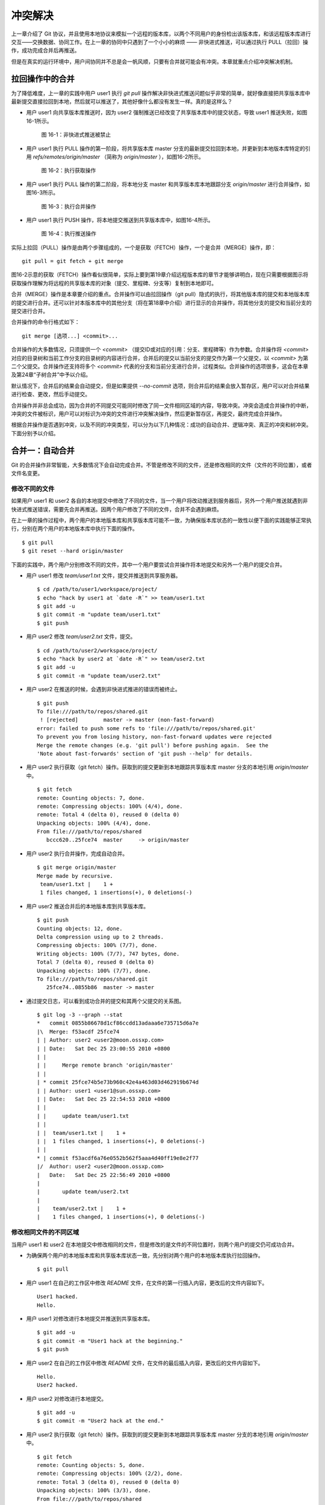 冲突解决
********

上一章介绍了 Git 协议，并且使用本地协议来模拟一个远程的版本库，以两个不同用户的身份检出该版本库，和该远程版本库进行交互——交换数据、协同工作。在上一章的协同中只遇到了一个小小的麻烦 —— 非快进式推送，可以通过执行 PULL（拉回）操作，成功完成合并后再推送。

但是在真实的运行环境中，用户间协同并不总是会一帆风顺，只要有合并就可能会有冲突。本章就重点介绍冲突解决机制。

拉回操作中的合并
================

为了降低难度，上一章的实践中用户 user1 执行 `git pull` 操作解决非快进式推送问题似乎非常的简单，就好像直接把共享版本库中最新提交直接拉回到本地，然后就可以推送了，其他好像什么都没有发生一样。真的是这样么？

* 用户 user1 向共享版本库推送时，因为 user2 强制推送已经改变了共享版本库中的提交状态，导致 user1 推送失败，如图16-1所示。

  .. figure:: /images/git-harmony/git-merge-pull-1.png
     :scale: 100

     图 16-1：非快进式推送被禁止

* 用户 user1 执行 PULL 操作的第一阶段，将共享版本库 master 分支的最新提交拉回到本地，并更新到本地版本库特定的引用 `refs/remotes/origin/master` （简称为 `origin/master` ），如图16-2所示。

  .. figure:: /images/git-harmony/git-merge-pull-2.png
     :scale: 100

     图 16-2：执行获取操作

* 用户 user1 执行 PULL 操作的第二阶段，将本地分支 master 和共享版本库本地跟踪分支 `origin/master` 进行合并操作，如图16-3所示。

  .. figure:: /images/git-harmony/git-merge-pull-3.png
     :scale: 100

     图 16-3：执行合并操作

* 用户 user1 执行 PUSH 操作，将本地提交推送到共享版本库中，如图16-4所示。

  .. figure:: /images/git-harmony/git-merge-pull-4.png
     :scale: 100

     图 16-4：执行推送操作

实际上拉回（PULL）操作是由两个步骤组成的，一个是获取（FETCH）操作，一个是合并（MERGE）操作，即：

::

  git pull = git fetch + git merge

图16-2示意的获取（FETCH）操作看似很简单，实际上要到第19章介绍远程版本库的章节才能够讲明白，现在只需要根据图示将获取操作理解为将远程的共享版本库的对象（提交、里程碑、分支等）复制到本地即可。

合并（MERGE）操作是本章要介绍的重点。合并操作可以由拉回操作（git pull）隐式的执行，将其他版本库的提交和本地版本库的提交进行合并。还可以针对本版本库中的其他分支（将在第18章中介绍）进行显示的合并操作，将其他分支的提交和当前分支的提交进行合并。

合并操作的命令行格式如下：

::

  git merge [选项...] <commit>...

合并操作的大多数情况，只须提供一个 `<commit>` （提交ID或对应的引用：分支、里程碑等）作为参数。合并操作将 `<commit>` 对应的目录树和当前工作分支的目录树的内容进行合并，合并后的提交以当前分支的提交作为第一个父提交，以 `<commit>` 为第二个父提交。合并操作还支持将多个 `<commit>` 代表的分支和当前分支进行合并，过程类似。合并操作的选项很多，这会在本章及第24章“子树合并”中予以介绍。

默认情况下，合并后的结果会自动提交，但是如果提供 `--no-commit` 选项，则合并后的结果会放入暂存区，用户可以对合并结果进行检查、更改，然后手动提交。

合并操作并非总会成功，因为合并的不同提交可能同时修改了同一文件相同区域的内容，导致冲突。冲突会造成合并操作的中断，冲突的文件被标识，用户可以对标识为冲突的文件进行冲突解决操作，然后更新暂存区，再提交，最终完成合并操作。

根据合并操作是否遇到冲突，以及不同的冲突类型，可以分为以下几种情况：成功的自动合并、逻辑冲突、真正的冲突和树冲突。下面分别予以介绍。

合并一：自动合并
================

Git 的合并操作非常智能，大多数情况下会自动完成合并。不管是修改不同的文件，还是修改相同的文件（文件的不同位置），或者文件名变更。

修改不同的文件
--------------

如果用户 user1 和 user2 各自的本地提交中修改了不同的文件，当一个用户将改动推送到服务器后，另外一个用户推送就遇到非快进式推送错误，需要先合并再推送。因两个用户修改了不同的文件，合并不会遇到麻烦。

在上一章的操作过程中，两个用户的本地版本库和共享版本库可能不一致，为确保版本库状态的一致性以便下面的实践能够正常执行，分别在两个用户的本地版本库中执行下面的操作。

::

  $ git pull
  $ git reset --hard origin/master

下面的实践中，两个用户分别修改不同的文件，其中一个用户要尝试合并操作将本地提交和另外一个用户的提交合并。

* 用户 user1 修改 `team/user1.txt` 文件，提交并推送到共享服务器。

  ::

    $ cd /path/to/user1/workspace/project/
    $ echo "hack by user1 at `date -R`" >> team/user1.txt 
    $ git add -u
    $ git commit -m "update team/user1.txt"
    $ git push

* 用户 user2 修改 `team/user2.txt` 文件，提交。

  ::

    $ cd /path/to/user2/workspace/project/
    $ echo "hack by user2 at `date -R`" >> team/user2.txt 
    $ git add -u
    $ git commit -m "update team/user2.txt"

* 用户 user2 在推送的时候，会遇到非快进式推进的错误而被终止。

  ::

    $ git push
    To file:///path/to/repos/shared.git
     ! [rejected]        master -> master (non-fast-forward)
    error: failed to push some refs to 'file:///path/to/repos/shared.git'
    To prevent you from losing history, non-fast-forward updates were rejected
    Merge the remote changes (e.g. 'git pull') before pushing again.  See the
    'Note about fast-forwards' section of 'git push --help' for details.

* 用户 user2 执行获取（git fetch）操作。获取到的提交更新到本地跟踪共享版本库 master 分支的本地引用 `origin/master` 中。

  ::

    $ git fetch
    remote: Counting objects: 7, done.
    remote: Compressing objects: 100% (4/4), done.
    remote: Total 4 (delta 0), reused 0 (delta 0)
    Unpacking objects: 100% (4/4), done.
    From file:///path/to/repos/shared
       bccc620..25fce74  master     -> origin/master

* 用户 user2 执行合并操作，完成自动合并。

  ::

    $ git merge origin/master
    Merge made by recursive.
     team/user1.txt |    1 +
     1 files changed, 1 insertions(+), 0 deletions(-)

* 用户 user2 推送合并后的本地版本库到共享版本库。

  ::

    $ git push
    Counting objects: 12, done.
    Delta compression using up to 2 threads.
    Compressing objects: 100% (7/7), done.
    Writing objects: 100% (7/7), 747 bytes, done.
    Total 7 (delta 0), reused 0 (delta 0)
    Unpacking objects: 100% (7/7), done.
    To file:///path/to/repos/shared.git
       25fce74..0855b86  master -> master
     
* 通过提交日志，可以看到成功合并的提交和其两个父提交的关系图。

  ::

    $ git log -3 --graph --stat
    *   commit 0855b86678d1cf86ccdd13adaaa6e735715d6a7e
    |\  Merge: f53acdf 25fce74
    | | Author: user2 <user2@moon.ossxp.com>
    | | Date:   Sat Dec 25 23:00:55 2010 +0800
    | | 
    | |     Merge remote branch 'origin/master'
    | |   
    | * commit 25fce74b5e73b960c42e4a463d03d462919b674d
    | | Author: user1 <user1@sun.ossxp.com>
    | | Date:   Sat Dec 25 22:54:53 2010 +0800
    | | 
    | |     update team/user1.txt
    | | 
    | |  team/user1.txt |    1 +
    | |  1 files changed, 1 insertions(+), 0 deletions(-)
    | |   
    * | commit f53acdf6a76e0552b562f5aaa4d40ff19e8e2f77
    |/  Author: user2 <user2@moon.ossxp.com>
    |   Date:   Sat Dec 25 22:56:49 2010 +0800
    |   
    |       update team/user2.txt
    |   
    |    team/user2.txt |    1 +
    |    1 files changed, 1 insertions(+), 0 deletions(-)


修改相同文件的不同区域
----------------------

当用户 user1 和 user2 在本地提交中修改相同的文件，但是修改的是文件的不同位置时，则两个用户的提交仍可成功合并。

* 为确保两个用户的本地版本库和共享版本库状态一致，先分别对两个用户的本地版本库执行拉回操作。

  ::

    $ git pull

* 用户 user1 在自己的工作区中修改 `README` 文件，在文件的第一行插入内容，更改后的文件内容如下。

  ::

    User1 hacked.
    Hello.

* 用户 user1 对修改进行本地提交并推送到共享版本库。

  ::

    $ git add -u
    $ git commit -m "User1 hack at the beginning."
    $ git push

* 用户 user2 在自己的工作区中修改 `README` 文件，在文件的最后插入内容，更改后的文件内容如下。

  ::

    Hello.
    User2 hacked.


* 用户 user2 对修改进行本地提交。

  ::

    $ git add -u
    $ git commit -m "User2 hack at the end."

* 用户 user2 执行获取（git fetch）操作。获取到的提交更新到本地跟踪共享版本库 master 分支的本地引用 `origin/master` 中。

  ::

    $ git fetch
    remote: Counting objects: 5, done.
    remote: Compressing objects: 100% (2/2), done.
    remote: Total 3 (delta 0), reused 0 (delta 0)
    Unpacking objects: 100% (3/3), done.
    From file:///path/to/repos/shared
       0855b86..07e9d08  master     -> origin/master

* 用户 user2 执行合并操作，完成自动合并。

  ::

    $ git merge refs/remotes/origin/master
    Auto-merging README
    Merge made by recursive.
     README |    1 +
     1 files changed, 1 insertions(+), 0 deletions(-)

* 用户 user2 推送合并后的本地版本库到共享版本库。

  ::

    $ git push
    Counting objects: 10, done.
    Delta compression using up to 2 threads.
    Compressing objects: 100% (4/4), done.
    Writing objects: 100% (6/6), 607 bytes, done.
    Total 6 (delta 0), reused 3 (delta 0)
    Unpacking objects: 100% (6/6), done.
    To file:///path/to/repos/shared.git
       07e9d08..2a67e6f  master -> master

* 如果追溯一下 `README` 文件每一行的来源，可以看到分别是 user1 和 user2 更改的最前和最后的一行。

  ::

    $ git blame README
    07e9d082 (user1 2010-12-25 23:12:17 +0800 1) User1 hacked.
    ^5174bf3 (user1 2010-12-19 15:52:29 +0800 2) Hello.
    bb0c74fa (user2 2010-12-25 23:14:27 +0800 3) User2 hacked.

同时更改文件名和文件内容
------------------------

如果一个用户将文件移动到其他目录（或修改文件名），另外一个用户针对重命名前的文件进行了修改，还能够实现自动合并么？这对于其他版本控制系统可能是一个难题，例如 Subversion 就不能很好地处理，还为此引入了一个“树冲突”的新名词。Git 对于此类冲突能够很好地处理，可以自动解决冲突实现自动合并。

* 为确保两个用户的本地版本库和共享版本库状态一致，先分别对两个用户的本地版本库执行拉回操作。

  ::

    $ git pull

* 用户 user1 在自己的工作区中将文件 `README` 进行重命名，本地提交并推送到共享版本库。

  ::

    $ cd /path/to/user1/workspace/project/
    $ mkdir doc
    $ git mv README doc/README.txt
    $ git commit -m "move document to doc/."
    $ git push

* 用户 user2 在自己的工作区中修改 `README` 文件，在文件的最后插入内容，并本地提交。

  ::

    $ cd /path/to/user2/workspace/project/
    $ echo "User2 hacked again." >> README
    $ git add -u
    $ git commit -m "User2 hack README again."

* 用户 user2 执行获取（git fetch）操作。获取到的提交更新到本地跟踪共享版本库 master 分支的本地引用 `origin/master` 中。

  ::

    $ git fetch
    remote: Counting objects: 5, done.
    remote: Compressing objects: 100% (2/2), done.
    remote: Total 3 (delta 0), reused 0 (delta 0)
    Unpacking objects: 100% (3/3), done.
    From file:///path/to/repos/shared
       0855b86..07e9d08  master     -> origin/master

* 用户 user2 执行合并操作，完成自动合并。

  ::

    $ git merge refs/remotes/origin/master
    Merge made by recursive.
     README => doc/README.txt |    0
     1 files changed, 0 insertions(+), 0 deletions(-)
     rename README => doc/README.txt (100%)

* 用户 user2 推送合并后的本地版本库到共享版本库。

  ::

    $ git push
    Counting objects: 10, done.
    Delta compression using up to 2 threads.
    Compressing objects: 100% (5/5), done.
    Writing objects: 100% (6/6), 636 bytes, done.
    Total 6 (delta 0), reused 0 (delta 0)
    Unpacking objects: 100% (6/6), done.
    To file:///path/to/repos/shared.git
       9c51cb9..f73db10  master -> master
     
* 使用 `-m` 参数可以查看合并操作所做出的修改。

  ::

    $ git log -1 -m --stat
    commit f73db106c820f0c6d510f18ae8c67629af9c13b7 (from 887488eee19300c566c272ec84b236026b0303c6)
    Merge: 887488e 9c51cb9
    Author: user2 <user2@moon.ossxp.com>
    Date:   Sat Dec 25 23:36:57 2010 +0800

        Merge remote branch 'refs/remotes/origin/master'

     README         |    4 ----
     doc/README.txt |    4 ++++
     2 files changed, 4 insertions(+), 4 deletions(-)

    commit f73db106c820f0c6d510f18ae8c67629af9c13b7 (from 9c51cb91bfe12654e2de1d61d722161db0539644)
    Merge: 887488e 9c51cb9
    Author: user2 <user2@moon.ossxp.com>
    Date:   Sat Dec 25 23:36:57 2010 +0800

        Merge remote branch 'refs/remotes/origin/master'

     doc/README.txt |    1 +
     1 files changed, 1 insertions(+), 0 deletions(-)

合并二：逻辑冲突
================

自动合并如果成功地执行，则大多数情况下就意味着完事大吉，但是在某些特殊情况下，合并后的结果虽然在 Git 看来是完美的合并，实际上却存在着逻辑冲突。

一个典型的逻辑冲突是一个用户修改了一个文件的文件名，而另外的用户在其他文件中引用旧的文件名，这样的合并虽然能够成功但是包含着逻辑冲突。例如：

* 一个 C 语言的项目中存在头文件 `hello.h` ，该头文件定义了一些函数声明。
* 用户 user1 将 `hello.h` 文件改名为 `api.h` 。
* 用户 user2 写了一个新的源码文件 `foo.c` 并在该文件中包含了 `hello.h` 文件。
* 两个用户的提交合并后，会因为源码文件 `foo.c` 找不到包含的 `hello.h` 文件而导致项目编译失败。

再举一个逻辑冲突的示例。假如一个用户修改了函数返回值而另外的用户使用旧的函数返回值，虽然成功合并但是存在逻辑冲突：

* 函数 `compare(obj1, obj2)` 用于比较两个对象 obj1 和 obj2 。返回 1 代表比较的两个对象相同，返回 0 代表比较的两个对象不同。
* 用户 user1 修改了该函数的返回值，返回 0 代表两个对象相同，返回 1 代表 obj1 大于 obj2 ，返回 -1 则代表 obj1 小于 obj2。
* 用户 user2 不知道 user1 对该函数的改动，仍以该函数原返回值判断两个对象的异同。
* 两个用户的提交合并后，不会出现编译错误，但是软件中会潜藏着重大的 Bug。

上面的两个逻辑冲突的示例，尤其是最后一个非常难以捕捉。如果因此而贬低 Git 的自动合并，或者对每次自动合并的结果疑神疑鬼，进而花费大量精力去分析合并的结果，则是因噎废食、得不偿失。一个好的项目实践是每个开发人员都为自己的代码编写可运行的单元测试，项目每次编译时都要执行自动化测试，捕捉潜藏的 Bug。在2010年OpenParty上的一个报告中，我介绍了如何在项目中引入单元测试及自动化集成，可以参考下面的链接：

* http://www.beijing-open-party.org/topic/9
* http://wenku.baidu.com/view/63bf7d160b4e767f5acfcef6.html

合并三：冲突解决
================

如果两个用户修改了同一文件的同一区域，则在合并的时候会遇到冲突导致合并过程中断。这是因为 Git 并不能越俎代庖的替用户做出决定，而是把决定权交给用户。在这种情况下，Git 显示为合并冲突，等待用户对冲突做出抉择。

下面的实践非常简单，两个用户都修改 `doc/README.txt` 文件，在第二行 "Hello." 的后面加上自己的名字。

* 为确保两个用户的本地版本库和共享版本库状态一致，先分别对两个用户的本地版本库执行拉回操作。

  ::

    $ git pull

* 用户 user1 在自己的工作区修改 `doc/README.txt` 文件（仅改动了第二行）。修改后内容如下：

  ::

    User1 hacked.
    Hello, user1.
    User2 hacked.
    User2 hacked again.

* 用户 user1 对修改进行本地提交并推送到共享版本库。

  ::

    $ git add -u
    $ git commit -m "Say hello to user1."
    $ git push

* 用户 user2 在自己的工作区修改 `doc/README.txt` 文件（仅改动了第二行）。修改后内容如下：

  ::

    User1 hacked.
    Hello, user2.
    User2 hacked.
    User2 hacked again.

* 用户 user2 对修改进行本地提交。

  ::

    $ git add -u
    $ git commit -m "Say hello to user2."

* 用户 user2 执行拉回操作，遇到冲突。

  git pull 操作相当于 git fetch 和 git merge 两个操作。

  ::

    $ git pull
    remote: Counting objects: 7, done.
    remote: Compressing objects: 100% (3/3), done.
    remote: Total 4 (delta 0), reused 0 (delta 0)
    Unpacking objects: 100% (4/4), done.
    From file:///path/to/repos/shared
       f73db10..a123390  master     -> origin/master
    Auto-merging doc/README.txt
    CONFLICT (content): Merge conflict in doc/README.txt
    Automatic merge failed; fix conflicts and then commit the result.

执行 `git pull` 时所做的合并操作由于遇到冲突导致中断。来看看处于合并冲突状态时工作区和暂存区的状态。

执行 `git status` 命令，可以从状态输出中看到文件 `doc/README.txt` 处于未合并的状态，这个文件在两个不同的提交中都做了修改。

::

  $ git status
  # On branch master
  # Your branch and 'refs/remotes/origin/master' have diverged,
  # and have 1 and 1 different commit(s) each, respectively.
  #
  # Unmerged paths:
  #   (use "git add/rm <file>..." as appropriate to mark resolution)
  #
  #       both modified:      doc/README.txt
  #
  no changes added to commit (use "git add" and/or "git commit -a")

那么 Git 是如何记录合并过程及冲突的呢？实际上合并过程是通过 `.git` 目录下的几个文件进行记录的：

* 文件 `.git/MERGE_HEAD` 记录所合并的提交ID。
* 文件 `.git/MERGE_MSG` 记录合并失败的信息。
* 文件 `.git/MERGE_MODE` 标识合并状态。

版本库暂存区中则会记录冲突文件的多个不同版本。可以使用 `git ls-files` 命令查看。

::

  $ git ls-files -s
  100644 ea501534d70a13b47b3b4b85c39ab487fa6471c2 1       doc/README.txt
  100644 5611db505157d312e4f6fb1db2e2c5bac2a55432 2       doc/README.txt
  100644 036dbc5c11b0a0cefc8247cf0e9a3e678f8de060 3       doc/README.txt
  100644 430bd4314705257a53241bc1d2cb2cc30f06f5ea 0       team/user1.txt
  100644 a72ca0b4f2b9661d12d2a0c1456649fc074a38e3 0       team/user2.txt

在上面的输出中，每一行分为四个字段，前两个分别是文件的属性和 SHA1 哈希值。第三个字段是暂存区编号。当合并冲突发生后，会用到 0 以上的暂存区编号。

* 编号为 1 的暂存区用于保存冲突文件修改之前的副本，即冲突双方共同的祖先版本。可以用 `:1:<filename>` 访问。

  ::

    $ git show :1:doc/README.txt
    User1 hacked.
    Hello.
    User2 hacked.
    User2 hacked again.

* 编号为 2 的暂存区用于保存当前冲突文件在当前分支中修改的副本。可以用 `:2:<filename>` 访问。

  ::

    $ git show :2:doc/README.txt
    User1 hacked.
    Hello, user2.
    User2 hacked.
    User2 hacked again.

* 编号为 3 的暂存区用于保存当前冲突文件在合并版本（分支）中修改的副本。可以用 `:3:<filename>` 访问。

  ::

    $ git show :3:doc/README.txt
    User1 hacked.
    Hello, user1.
    User2 hacked.
    User2 hacked again.

对暂存区中冲突文件的上述三个副本无须了解太多，这三个副本实际上是提供冲突解决工具，用于实现三向文件合并的。

工作区的版本则可能同时包含了成功的合并及冲突的合并，其中冲突的合并会用特殊的标记（<<<<<<< ======= >>>>>>>）进行标识。查看当前工作区中冲突的文件：

::

  $ cat doc/README.txt 
  User1 hacked.
  <<<<<<< HEAD
  Hello, user2.
  =======
  Hello, user1.
  >>>>>>> a123390b8936882bd53033a582ab540850b6b5fb
  User2 hacked.
  User2 hacked again.

特殊标识 `<<<<<<<` （七个小于号）和 `=======` （七个等号）之间的内容是当前分支所更改的内容。在特殊标识 `=======` （七个等号）和 `>>>>>>>` （七个大于号）之间的内容是所合并的版本更改的内容。

冲突解决的实质就是通过编辑操作，将冲突标识符所标识的冲突内容替换为合适的内容，并去掉冲突标识符。编辑完毕后执行 `git add` 命令将文件添加到暂存区（标号0），然后再提交就完成了冲突解决。

当工作区处于合并冲突状态时，无法再执行提交操作。此时有两个选择：放弃合并操作，或者对合并冲突进行冲突解决操作。放弃合并操作非常简单，只须执行 `git reset` 将暂存区重置即可。下面重点介绍如何进行冲突解决的操作。有两个方法进行冲突解决，一个是对少量冲突非常适合的手工编辑操作，另外一个是使用图形化冲突解决工具。

手工编辑完成冲突解决
--------------------

先来看看不使用工具，直接手动编辑完成冲突解决。打开文件 `doc/README.txt` ，将冲突标识符所标识的文字替换为 `Hello, user1 and user2.` 。修改后的文件内容如下：

::

  User1 hacked.
  Hello, user1 and user2.
  User2 hacked.
  User2 hacked again.

然后添加到暂存区，并提交：

::

  $ git add -u
  $ git commit -m "Merge completed: say hello to all users."

查看最近三次提交的日志，会看到最新的提交就是一个合并提交：

::

  $ git log --oneline --graph -3
  *   bd3ad1a Merge completed: say hello to all users.
  |\  
  | * a123390 Say hello to user1.
  * | 60b10f3 Say hello to user2.
  |/  

提交完成后，会看到 `.git` 目录下与合并相关的文件 `.git/MERGE_HEAD` 、 `.git/MERGE_MSG` 、 `.git/MERGE_MODE` 文件都自动删除了。

如果查看暂存区，会发现冲突文件在暂存区中的三个副本也都清除了（实际在对编辑完成的冲突文件执行 `git add` 后就已经清除了）。

::

  $ git ls-files -s
  100644 463dd451d94832f196096bbc0c9cf9f2d0f82527 0       doc/README.txt
  100644 430bd4314705257a53241bc1d2cb2cc30f06f5ea 0       team/user1.txt
  100644 a72ca0b4f2b9661d12d2a0c1456649fc074a38e3 0       team/user2.txt

图形工具完成冲突解决
--------------------

上面介绍的通过手工编辑完成冲突解决并不复杂，对于简单的冲突是最快捷的解决方法。但是如果冲突的区域过多、过大，并且缺乏原始版本作为参照，冲突解决过程就会显得非常的不便，这种情况下使用图形工具就显得非常有优势。

还以上面的冲突解决为例介绍使用图形工具进行冲突解决的方法。为了制造一个冲突，首先把 user2 辛辛苦苦完成的冲突解决提交回滚，再执行合并进入冲突状态。

* 将冲突解决的提交回滚，强制重置到前一个版本。

  ::

    $ git reset --hard HEAD^

* 这时查看状态，会显示当前工作分支的最新提交和共享版本库的 master 分支的最新提交出现了偏离。

  ::

    $ git status
    # On branch master
    # Your branch and 'refs/remotes/origin/master' have diverged,
    # and have 1 and 1 different commit(s) each, respectively.
    #
    nothing to commit (working directory clean)

* 那么执行合并操作吧。冲突发生了。

  ::

    $ git merge refs/remotes/origin/master
    Auto-merging doc/README.txt
    CONFLICT (content): Merge conflict in doc/README.txt
    Automatic merge failed; fix conflicts and then commit the result.

下面就演示使用图形工具如何解决冲突。使用图形工具进行冲突解决需要事先在操作系统中安装相关的工具软件，如：kdiff3、meld、tortoisemerge、araxis 等。而启动图形工具进行冲突解决也非常简单，只须执行命令 `git mergetool` 即可。

::

  $ git mergetool
  merge tool candidates: opendiff kdiff3 tkdiff xxdiff meld tortoisemerge gvimdiff diffuse ecmerge p4merge araxis emerge vimdiff
  Merging:
  doc/README.txt

  Normal merge conflict for 'doc/README.txt':
    {local}: modified
    {remote}: modified
  Hit return to start merge resolution tool (kdiff3): 

运行 `git mergetool` 命令后，会显示支持的图形工具列表，并提示用户选择可用的冲突解决工具。默认会选择系统中已经安装的工具软件，如 `kdiff3` 。直接按下回车键，自动打开 `kdiff3` 进入冲突解决界面：

启动 kdiff3 后，如图16-5，上方三个窗口由左至右显示冲突文件的三个版本，分别是：

A. 暂存区1中的版本（共同祖先版本）。

B. 暂存区2中的版本（当前分支更改的版本）。

C. 暂存区3中的版本（他人更改的版本）。

.. figure:: /images/git-harmony/kdiff3-1.png
   :scale: 70

   图 16-5：kdiff3 冲突解决界面

kdiff3 下方的窗口是合并后文件的编辑窗口。如图16-6所示，点击标记为“合并冲突”的一行，在弹出菜单中出现 A、B、C 三个选项，分别代表从 A、B、C 三个窗口拷贝相关内容到当前位置。

.. figure:: /images/git-harmony/kdiff3-2.png
   :scale: 70

   图 16-6：kdiff3 合并冲突行的弹出菜单

当通过图16-6显示的弹出菜单选择了 B 和 C 后，可以在图16-7中看到在合并窗口出现了标识 B 和 C 的行，分别代表 user2 和 user1 对该行的修改。

.. figure:: /images/git-harmony/kdiff3-3.png
   :scale: 70

   图 16-7：在 kdiff3 冲突区域同时选取B和C的修改

在合并窗口进行编辑，将“Hello, user1.”修改为“Hello, user1 and user2.”，如图16-8。修改后，可以看到该行的标识由 `C` 改变为 `m` ，含义是该行是经过手工修改的行。

.. figure:: /images/git-harmony/kdiff3-4.png
   :scale: 70

   图 16-8：在 kdiff3 的冲突区域编辑内容

在合并窗口删除标识为从 B 窗口引入的行 “Hello, user2.”，如图16-9。保存退出即完成图形化冲突解决。

.. figure:: /images/git-harmony/kdiff3-5.png
   :scale: 70

   图 16-9：完成 kdiff3 冲突区域的编辑

图形工具保存退出后，显示工作区状态，会看到冲突已经解决。在工作区还会遗留一个以 `.orig` 结尾的合并前文件副本。

::

  $ git status
  # On branch master
  # Your branch and 'refs/remotes/origin/master' have diverged,
  # and have 1 and 1 different commit(s) each, respectively.
  #
  # Changes to be committed:
  #
  #       modified:   doc/README.txt
  #
  # Untracked files:
  #   (use "git add <file>..." to include in what will be committed)
  #
  #       doc/README.txt.orig

查看暂存区会发现暂存区中的冲突文件的三个副本都已经清除。

::

  $ git ls-files -s
  100644 463dd451d94832f196096bbc0c9cf9f2d0f82527 0       doc/README.txt
  100644 430bd4314705257a53241bc1d2cb2cc30f06f5ea 0       team/user1.txt
  100644 a72ca0b4f2b9661d12d2a0c1456649fc074a38e3 0       team/user2.txt

执行提交和推送。

::

  $ git commit -m "Say hello to all users."
  [master 7f7bb5e] Say hello to all users.
  $ git push
  Counting objects: 14, done.
  Delta compression using up to 2 threads.
  Compressing objects: 100% (6/6), done.
  Writing objects: 100% (8/8), 712 bytes, done.
  Total 8 (delta 0), reused 0 (delta 0)
  Unpacking objects: 100% (8/8), done.
  To file:///path/to/repos/shared.git
     a123390..7f7bb5e  master -> master

查看最近三次的提交日志，会看到最新的提交是一个合并提交。

::

  $ git log --oneline --graph -3
  *   7f7bb5e Say hello to all users.
  |\  
  | * a123390 Say hello to user1.
  * | 60b10f3 Say hello to user2.
  |/  

合并四：树冲突
==============

如果一个用户将某个文件改名，另外一个用户将同样的文件改为另外的名字，当这两个用户的提交进行合并操作时，Git 显然无法替用户做出裁决，于是就产生了冲突。这种因为文件名修改造成的冲突，称为树冲突。这种树冲突的解决方式比较特别，因此专题介绍。

仍旧使用前面的版本库进行此次实践。为确保两个用户的本地版本库和共享版本库状态一致，先分别对两个用户的本地版本库执行拉回操作。

::

  $ git pull

下面就分别以两个用户的身份执行提交，将同样的一个文件改为不同的文件名，制造一个树冲突。

* 用户 user1 将文件 `doc/README.txt` 改名为 `readme.txt` ，提交并推送到共享版本库。

  ::

    $ cd /path/to/user1/workspace/project
    $ git mv doc/README.txt readme.txt
    $ git commit -m "rename doc/README.txt to readme.txt"
    [master 615c1ff] rename doc/README.txt to readme.txt
     1 files changed, 0 insertions(+), 0 deletions(-)
     rename doc/README.txt => readme.txt (100%)
    $ git push
    Counting objects: 3, done.
    Delta compression using up to 2 threads.
    Compressing objects: 100% (2/2), done.
    Writing objects: 100% (2/2), 282 bytes, done.
    Total 2 (delta 0), reused 0 (delta 0)
    Unpacking objects: 100% (2/2), done.
    To file:///path/to/repos/shared.git
       7f7bb5e..615c1ff  master -> master

* 用户 user2 将文件 `doc/README.txt` 改名为 `README` ，并做本地提交。

  ::

    $ cd /path/to/user2/workspace/project
    $ git mv doc/README.txt README
    $ git commit -m "rename doc/README.txt to README"
    [master 20180eb] rename doc/README.txt to README
     1 files changed, 0 insertions(+), 0 deletions(-)
     rename doc/README.txt => README (100%)

* 用户 user2 执行 `git pull` 操作，遇到合并冲突。

  ::

    $ git pull
    remote: Counting objects: 3, done.
    remote: Compressing objects: 100% (2/2), done.
    remote: Total 2 (delta 0), reused 0 (delta 0)
    Unpacking objects: 100% (2/2), done.
    From file:///path/to/repos/shared
       7f7bb5e..615c1ff  master     -> origin/master
    CONFLICT (rename/rename): Rename "doc/README.txt"->"README" in branch "HEAD" rename "doc/README.txt"->"readme.txt" in "615c1ffaa41b2798a56854259caeeb1020c51721"
    Automatic merge failed; fix conflicts and then commit the result.

因为两个用户同时更改了同一文件的文件名并且改成了不同的名字，于是引发冲突。此时查看状态会看到：

::

  $ git status
  # On branch master
  # Your branch and 'refs/remotes/origin/master' have diverged,
  # and have 1 and 1 different commit(s) each, respectively.
  #
  # Unmerged paths:
  #   (use "git add/rm <file>..." as appropriate to mark resolution)
  #
  #       added by us:        README
  #       both deleted:       doc/README.txt
  #       added by them:      readme.txt
  #
  no changes added to commit (use "git add" and/or "git commit -a")

此时查看一下用户 user2 本地版本库的暂存区，可以看到因为冲突在编号为 1、2、3 的暂存区出现了相同 SHA1 哈希值的对象，但是文件名各不相同。

::

  $ git ls-files -s
  100644 463dd451d94832f196096bbc0c9cf9f2d0f82527 2       README
  100644 463dd451d94832f196096bbc0c9cf9f2d0f82527 1       doc/README.txt
  100644 463dd451d94832f196096bbc0c9cf9f2d0f82527 3       readme.txt
  100644 430bd4314705257a53241bc1d2cb2cc30f06f5ea 0       team/user1.txt
  100644 a72ca0b4f2b9661d12d2a0c1456649fc074a38e3 0       team/user2.txt

其中在暂存区1中是改名之前的 `doc/README.txt` ，在暂存区2中是用户 user2 改名后的文件名 `README` ，而暂存区3是其他用户（user1）改名后的文件 `readme.txt` 。

此时的工作区中存在两个相同的文件 `README` 和 `readme.txt` 分别是用户 user2 和 user1 对 `doc/README.txt` 重命名之后的文件。

::

  $ ls -l readme.txt README
  -rw-r--r-- 1 jiangxin jiangxin 72 12月 27 12:25 README
  -rw-r--r-- 1 jiangxin jiangxin 72 12月 27 16:53 readme.txt

手工操作解决树冲突
------------------

这时 user2 应该和 user1 商量一下到底应该将该文件改成什么名字。如果双方最终确认应该采用 user2 重命名的名称，则 user2 应该进行下面的操作完成冲突解决。

* 删除文件 `readme.txt` 。

  在执行 `git rm` 操作过程会弹出三条警告，说共有三个文件待合并。

  ::

    $ git rm readme.txt
    README: needs merge
    doc/README.txt: needs merge
    readme.txt: needs merge
    rm 'readme.txt'

* 删除文件 `doc/README.txt` 。

  执行删除过程，弹出的警告少了一条，因为前面的删除操作已经将一个冲突文件撤出暂存区了。

  ::

    $ git rm doc/README.txt
    README: needs merge
    doc/README.txt: needs merge
    rm 'doc/README.txt'


* 添加文件 `README` 。

  ::

    $ git add README

* 这时查看一下暂存区，会发现所有文件都在暂存区0中。

  ::

    $ git ls-files -s
    100644 463dd451d94832f196096bbc0c9cf9f2d0f82527 0       README
    100644 430bd4314705257a53241bc1d2cb2cc30f06f5ea 0       team/user1.txt
    100644 a72ca0b4f2b9661d12d2a0c1456649fc074a38e3 0       team/user2.txt

* 提交完成冲突解决。

  ::

    $ git commit -m "fixed tree conflict."
    [master e82187e] fixed tree conflict.

* 查看一下最近三次提交日志，看到最新的提交是一个合并提交。
  
  ::

    $ git log --oneline --graph -3 -m --stat
    *   e82187e (from 615c1ff) fixed tree conflict.
    |\  
    | |  README     |    4 ++++
    | |  readme.txt |    4 ----
    | |  2 files changed, 4 insertions(+), 4 deletions(-)
    | * 615c1ff rename doc/README.txt to readme.txt
    | |  doc/README.txt |    4 ----
    | |  readme.txt     |    4 ++++
    | |  2 files changed, 4 insertions(+), 4 deletions(-)
    * | 20180eb rename doc/README.txt to README
    |/  
    |    README         |    4 ++++
    |    doc/README.txt |    4 ----
    |    2 files changed, 4 insertions(+), 4 deletions(-)

交互式解决树冲突
----------------

树冲突虽然不能像文件冲突那样使用图形工具进行冲突解决，但还是可以使用 `git mergetool` 命令，通过交互式问答快速解决此类冲突。

首先将 user2 的工作区重置到前一次提交，再执行 `git merge` 引发树冲突。

* 重置到前一次提交。

  ::

    $ cd /path/to/user2/workspace/project
    $ git reset --hard HEAD^
    HEAD is now at 20180eb rename doc/README.txt to README
    $ git clean -fd

* 执行 `git merge` 引发树冲突。

  ::

    $ git merge refs/remotes/origin/master
    CONFLICT (rename/rename): Rename "doc/README.txt"->"README" in branch "HEAD" rename "doc/README.txt"->"readme.txt" in "refs/remotes/origin/master"
    Automatic merge failed; fix conflicts and then commit the result.
    $ git status -s
    AU README
    DD doc/README.txt
    UA readme.txt

上面操作所引发的树冲突，可以执行 `git mergetool` 命令进行交互式冲突解决，会如下逐一提示用户进行选择。

* 执行 `git mergetool` 命令。忽略其中的提示和警告。

  ::

    $ git mergetool
    merge tool candidates: opendiff kdiff3 tkdiff xxdiff meld tortoisemerge gvimdiff diffuse ecmerge p4merge araxis emerge vimdiff
    Merging:
    doc/README.txt
    README
    readme.txt

    mv: 无法获取"doc/README.txt" 的文件状态(stat): 没有那个文件或目录
    cp: 无法获取"./doc/README.txt.BACKUP.13869.txt" 的文件状态(stat): 没有那个文件或目录
    mv: 无法将".merge_file_I3gfzy" 移动至"./doc/README.txt.BASE.13869.txt": 没有那个文件或目录

* 询问对文件 `doc/README.txt` 的处理方式。输入 `d` 选择将该文件删除。

  ::

    Deleted merge conflict for 'doc/README.txt':
      {local}: deleted
      {remote}: deleted
    Use (m)odified or (d)eleted file, or (a)bort? d

* 询问对文件 `README` 的处理方式。输入 `c` 选择将该文件保留（创建）。

  ::

    Deleted merge conflict for 'README':
      {local}: created
      {remote}: deleted
    Use (c)reated or (d)eleted file, or (a)bort? c

* 询问对文件 `readme.txt` 的处理方式。输入 `d` 选择将该文件删除。

  ::

    Deleted merge conflict for 'readme.txt':
      {local}: deleted
      {remote}: created
    Use (c)reated or (d)eleted file, or (a)bort? d

* 查看当前状态，只有一些尚未清理的临时文件，而冲突已经解决。

  ::

    $ git status -s
    ?? .merge_file_I3gfzy
    ?? README.orig

* 提交完成冲突解决。

  ::

    $ git commit -m "fixed tree conflict."
    [master e070bc9] fixed tree conflict.

* 向共享服务器推送。

  ::

    $ git push
    Counting objects: 5, done.
    Delta compression using up to 2 threads.
    Compressing objects: 100% (3/3), done.
    Writing objects: 100% (3/3), 457 bytes, done.
    Total 3 (delta 0), reused 0 (delta 0)
    Unpacking objects: 100% (3/3), done.
    To file:///path/to/repos/shared.git
       615c1ff..e070bc9  master -> master

合并策略
========

Git 合并操作支持很多合并策略，默认会选择最适合的合并策略。例如，和一个分支进行合并时会选择 `recursive` 合并策略，当和两个或两个以上的其他分支进行合并时采用 `octopus` 合并策略。可以通过传递参数使用指定的合并策略，命令行如下：

::

  git merge [-s <strategy>] [-X <strategy-option>] <commit>...

其中参数 `-s` 用于设定合并策略，参数 `-X` 用于为所选的合并策略提供附加的参数。

下面分别介绍不同的合并策略：

* resolve

  该合并策略只能用于合并两个头（即当前分支和另外的一个分支），使用三向合并策略。这个合并策略被认为是最安全、最快的合并策略。

* recursive

  该合并策略只能用于合并两个头（即当前分支和另外的一个分支），使用三向合并策略。这个合并策略是合并两个头指针时的默认合并策略。

  当合并的头指针拥有一个以上的祖先的时候，会针对多个公共祖先创建一个合并的树，并以此作为三向合并的参照。这个合并策略被认为可以实现冲突的最小化，而且可以发现和处理由于重命名导致的合并冲突。

  这个合并策略可以使用下列选项。

  - ours

    在遇到冲突的时候，选择我们的版本（当前分支的版本），而忽略他人的版本。如果他人的改动和本地改动不冲突，会将他人改动合并进来。

    不要将此模式和后面介绍的单纯的 `ours` 合并策略相混淆。后面介绍的 `ours` 合并策略直接丢弃其他分支的变更，无论冲突与否。

  - theirs
    
    和 `ours` 选项相反，遇到冲突时选择他人的版本，丢弃我们的版本。

  - subtree[=path]

    这个选项使用子树合并策略，比下面介绍的 `subtree` （子树合并）策略的定制能力更强。下面的 `subtree` 合并策略要对两个树的目录移动进行猜测，而 `recursive` 合并策略可以通过此参数直接对子树目录进行设置。

* octopus

  可以合并两个以上的头指针，但是拒绝执行需要手动解决的复杂合并。主要的用途是将多个主题分支合并到一起。这个合并策略是对三个及三个以上头指针进行合并时的默认合并策略。

* ours

  可以合并任意数量的头指针，但是合并的结果总是使用当前分支的内容，丢弃其他分支的内容。

* subtree

  这是一个经过调整的 recursive 策略。当合并树 A 和 B 时，如果 B 和 A 的一个子树相同，B 首先进行调整以匹配 A 的树的结构，以免两棵树在同一级别进行合并。同时也针对两棵树的共同祖先进行调整。

  关于子树合并会在第4篇的第24章“子树合并”中详细介绍。


合并相关的设置
==============

可以通过 `git config` 命令设置与合并相关的环境变量，对合并进行配置。下面是一些常用的设置。

* merge.conflictstyle

  该变量定义冲突文件的显示风格，有两个可用的风格，默认的“merge”或“diff3”。

  默认的“merge”风格使用标准的冲突分界符（<<<<<<< ======= >>>>>>>）对冲突内容进行标识，其中的两个文字块分别是本地的修改和他人的修改。

  如果使用“diff3”风格，则会在冲突中出现三个文字块，分别是： <<<<<<< 和 ||||||| 之间的本地更改版本、||||||| 和 ======= 之间的原始（共同祖先）版本和======= 和 >>>>>>> 之间的他人更改的版本。例如：

  ::

    User1 hacked.
    <<<<<<< HEAD
    Hello, user2.
    ||||||| merged common ancestors
    Hello.
    =======
    Hello, user1.
    >>>>>>> a123390b8936882bd53033a582ab540850b6b5fb
    User2 hacked.
    User2 hacked again. 

* merge.tool

  执行 `git mergetool` 进行冲突解决时调用的图形化工具。变量 `merge.tool` 可以设置为如下内置支持的工具：“kdiff3”、“tkdiff”、“meld”、“xxdiff”、“emerge”、“vimdiff”、“gvimdiff”、“diffuse”、“ecmerge”、“tortoisemerge”、“p4merge”、“araxis”和“opendiff”。

  ::

    $ git config --global merge.tool kdiff3

  如果将 `merge.tool` 设置为其他值，则使用自定义工具进行冲突解决。自定义工具需要通过 `mergetool.<tool>.cmd` 对自定义工具的命令行进行设置。

* mergetool.<tool>.path

  如果 `git mergetool` 支持的冲突解决工具安装在特殊位置，可以使用 `mergetool.<tool>.path` 对工具 `<tool>` 的安装位置进行设置。例如

  ::

    $ git config --global mergetool.kdiff3.path /path/to/kdiff3

* mergetool.<tool>.cmd

  如果所用的冲突解决工具不在内置的工具列表中，还可以使用 `mergetool.<tool>.cmd` 对自定义工具的命令行进行设置，同时要将 `merge.tool` 设置为 `<tool>` 。

  自定义工具的命令行可以使用Shell 变量。例如：

  ::

    $ git config --global merge.tool mykdiff3
    $ git config --global mergetool.mykdiff3.cmd '/usr/bin/kdiff3
                 -L1 "$MERGED (Base)" -L2 "$MERGED (Local)" -L3 "$MERGED (Remote)"
                 --auto -o "$MERGED" "$BASE" "$LOCAL" "$REMOTE"'

* merge.log

  是否在合并提交的提交说明中包含合并提交的概要信息。默认为 false。


